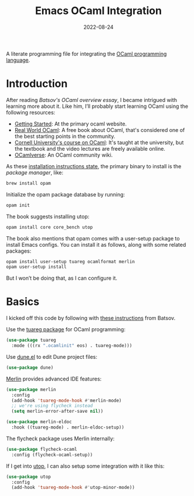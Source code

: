 #+TITLE:  Emacs OCaml Integration
#+AUTHOR: Howard X. Abrams
#+DATE:   2022-08-24
#+FILETAGS: :emacs:

A literate programming file for integrating the [[https://ocaml.org/][OCaml programming language]].
#+begin_src emacs-lisp :exports none
  ;;; ha-programming-ocaml --- integrating OCaml -*- lexical-binding: t; -*-
  ;;
  ;; © 2022-2023 Howard X. Abrams
  ;;   Licensed under a Creative Commons Attribution 4.0 International License.
  ;;   See http://creativecommons.org/licenses/by/4.0/
  ;;
  ;; Author: Howard X. Abrams <http://gitlab.com/howardabrams>
  ;; Maintainer: Howard X. Abrams
  ;; Created: August 24, 2022
  ;;
  ;; While obvious, GNU Emacs does not include this file or project.
  ;;
  ;; *NB:* Do not edit this file. Instead, edit the original literate file at:
  ;;            ~/other/hamacs/ha-programming-ocaml.org
  ;;       And tangle the file to recreate this one.
  ;;
  ;;; Code:
  #+end_src

* Introduction
After reading [[    https://batsov.com/articles/2022/08/19/learning-ocaml/][Batsov's OCaml overview essay]], I became intrigued with learning more about it. Like him, I’ll probably start learning OCaml using the following resources:
  * [[https://ocaml.org/docs/up-and-running][Getting Started]]: At the primary ocaml website.
  * [[https://dev.realworldocaml.org/][Real World OCaml]]: A free book about OCaml, that's considered one of the best starting points in the community.
  * [[https://cs3110.github.io/textbook/cover.html][Cornell University's course on OCaml]]: It's taught at the university, but the textbook and the video lectures are freely available online.
  * [[https://ocamlverse.github.io/][OCamlverse]]: An OCaml community wiki.

As these [[http://dev.realworldocaml.org/install.html][installation instructions state]], the primary binary to install is the /package manager/, like:
#+begin_src sh
  brew install opam
#+end_src

Initialize the opam package database by running:
#+begin_src sh
  opam init
#+end_src

The book suggests installing utop:
#+begin_src sh
  opam install core core_bench utop
#+end_src

The book also mentions that opam comes with a user-setup package to install Emacs configs. You can install it as follows, along with some related packages:
#+begin_src sh
  opam install user-setup tuareg ocamlformat merlin
  opam user-setup install
#+end_src
But I won’t be doing that, as I can configure it.
* Basics
I kicked off this code by following with [[https://batsov.com/articles/2022/08/23/setting-up-emacs-for-ocaml-development/][these instructions]] from Batsov.

Use the [[https://github.com/ocaml/tuareg][tuareg package]] for OCaml programming:
#+begin_src emacs-lisp
  (use-package tuareg
    :mode (((rx ".ocamlinit" eos) . tuareg-mode)))
#+end_src

Use [[https://github.com/ocaml/dune/blob/main/editor-integration/emacs/dune.el][dune.el]] to edit Dune project files:
#+begin_src emacs-lisp
  (use-package dune)
#+end_src

[[https://github.com/ocaml/merlin][Merlin]] provides advanced IDE features:
#+begin_src emacs-lisp
  (use-package merlin
    :config
    (add-hook 'tuareg-mode-hook #'merlin-mode)
    ;; we're using flycheck instead
    (setq merlin-error-after-save nil))

  (use-package merlin-eldoc
    :hook ((tuareg-mode) . merlin-eldoc-setup))
#+end_src

The flycheck package uses Merlin internally:
#+begin_src emacs-lisp
  (use-package flycheck-ocaml
    :config (flycheck-ocaml-setup))
#+end_src

If I get into [[https://opam.ocaml.org/blog/about-utop/][utop]], I can also setup some integration with it like this:
#+begin_src emacs-lisp
  (use-package utop
    :config
    (add-hook 'tuareg-mode-hook #'utop-minor-mode))
#+end_src
* Technical Artifacts                                :noexport:
Let's =provide= a name so we can =require= this file:
#+begin_src emacs-lisp :exports none
  (provide 'ha-programming-ocaml)
  ;;; ha-programming-ocaml.el ends here
  #+end_src

#+DESCRIPTION: integrating OCaml
#+PROPERTY:    header-args:sh :tangle no
#+PROPERTY:    header-args:emacs-lisp  :tangle yes
#+PROPERTY:    header-args    :results none :eval no-export :comments no mkdirp yes

#+OPTIONS:     num:nil toc:nil todo:nil tasks:nil tags:nil date:nil
#+OPTIONS:     skip:nil author:nil email:nil creator:nil timestamp:nil
#+INFOJS_OPT:  view:nil toc:nil ltoc:t mouse:underline buttons:0 path:http://orgmode.org/org-info.js
